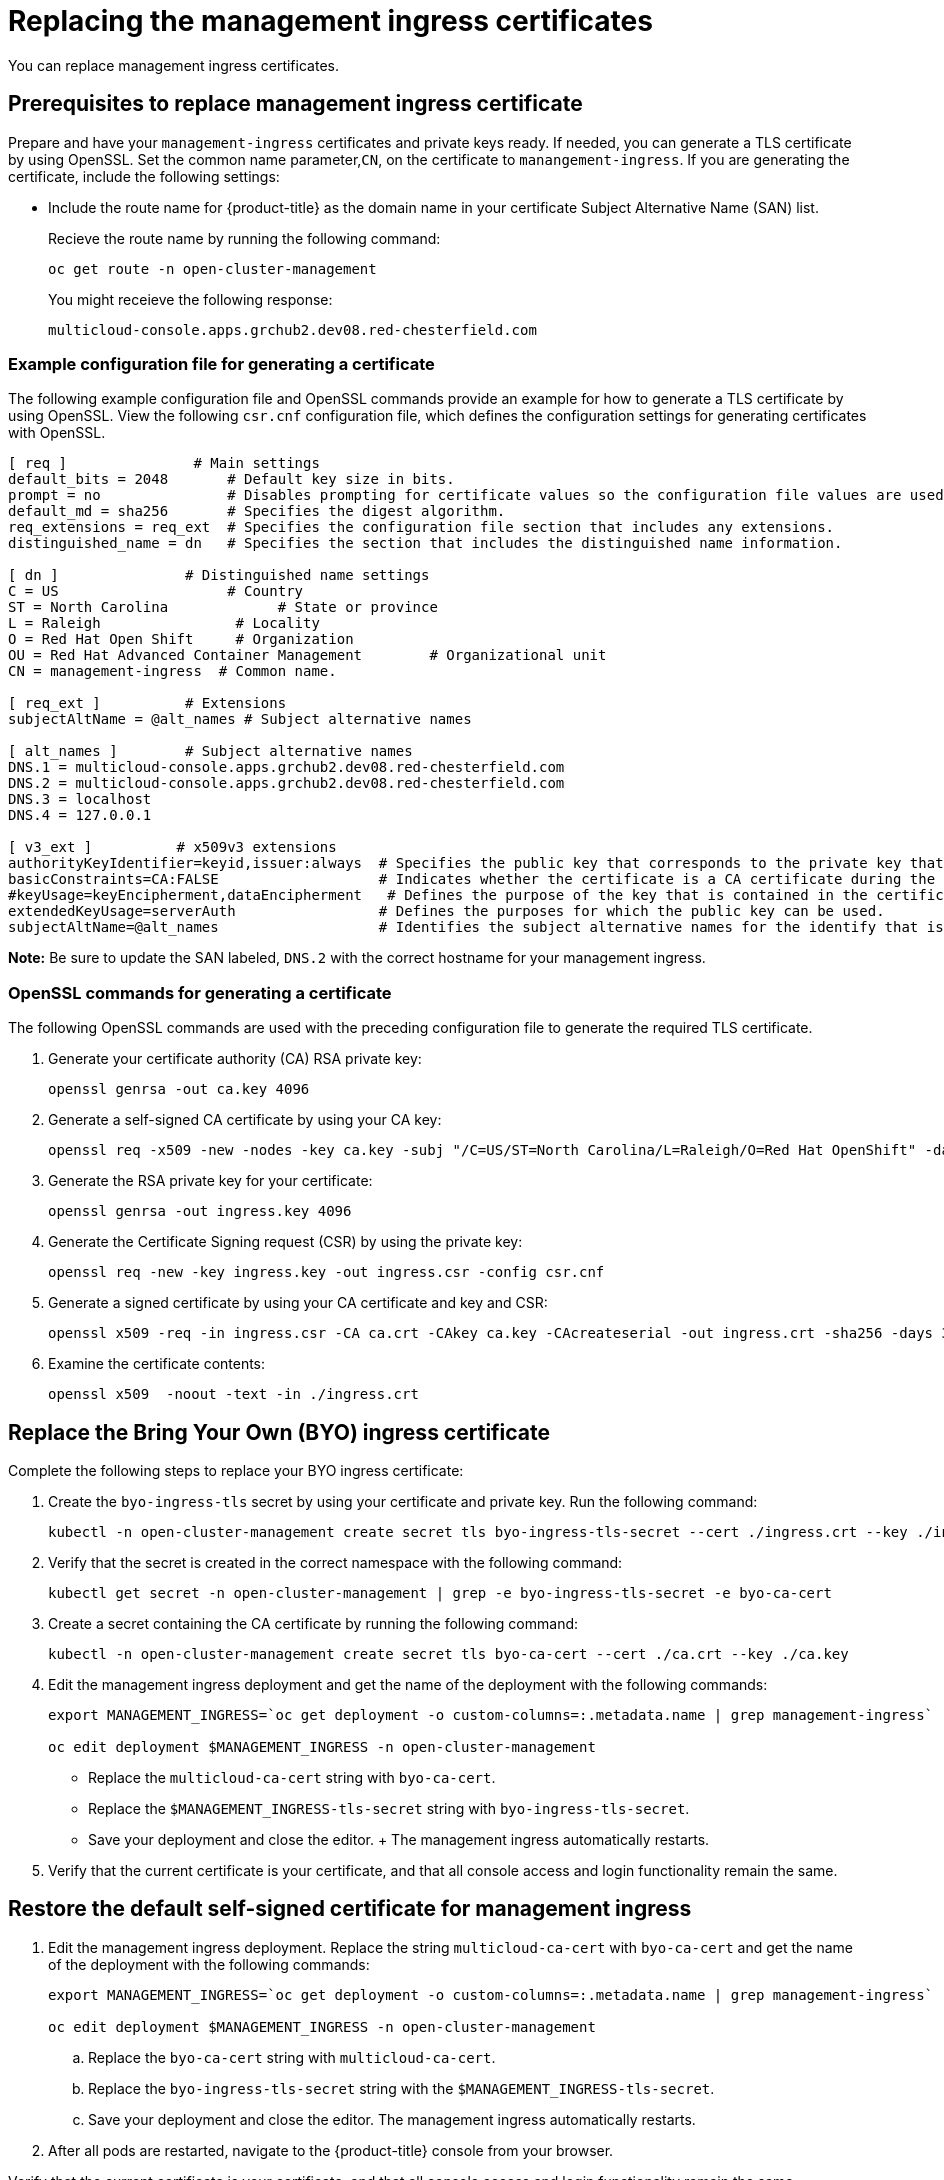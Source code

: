 [#replacing-the-management-ingress-certificates]
= Replacing the management ingress certificates

You can replace management ingress certificates. 

[#prerequisites-to-replace-management-ingress-certificate]
== Prerequisites to replace management ingress certificate

Prepare and have your `management-ingress` certificates and private keys ready.
If needed, you can generate a TLS certificate by using OpenSSL.
Set the common name parameter,`CN`, on the certificate to `manangement-ingress`.
If you are generating the certificate, include the following settings:

* Include the route name for {product-title} as the domain name in your certificate Subject Alternative Name (SAN) list.
+
Recieve the route name by running the following command:
+
----
oc get route -n open-cluster-management
----
+
You might receieve the following response:
+
----
multicloud-console.apps.grchub2.dev08.red-chesterfield.com
----

[#example-configuration-file-for-generating-a-certificate]
=== Example configuration file for generating a certificate

The following example configuration file and OpenSSL commands provide an example for how to generate a TLS certificate by using OpenSSL.
View the following `csr.cnf` configuration file, which defines the configuration settings for generating certificates with OpenSSL.

----
[ req ]               # Main settings
default_bits = 2048       # Default key size in bits.
prompt = no               # Disables prompting for certificate values so the configuration file values are used.
default_md = sha256       # Specifies the digest algorithm.
req_extensions = req_ext  # Specifies the configuration file section that includes any extensions.
distinguished_name = dn   # Specifies the section that includes the distinguished name information.

[ dn ]               # Distinguished name settings
C = US                    # Country
ST = North Carolina             # State or province
L = Raleigh                # Locality
O = Red Hat Open Shift     # Organization
OU = Red Hat Advanced Container Management        # Organizational unit
CN = management-ingress  # Common name.

[ req_ext ]          # Extensions
subjectAltName = @alt_names # Subject alternative names

[ alt_names ]        # Subject alternative names
DNS.1 = multicloud-console.apps.grchub2.dev08.red-chesterfield.com
DNS.2 = multicloud-console.apps.grchub2.dev08.red-chesterfield.com
DNS.3 = localhost
DNS.4 = 127.0.0.1

[ v3_ext ]          # x509v3 extensions
authorityKeyIdentifier=keyid,issuer:always  # Specifies the public key that corresponds to the private key that is used to sign a certificate.
basicConstraints=CA:FALSE                   # Indicates whether the certificate is a CA certificate during the certificate chain verification process.
#keyUsage=keyEncipherment,dataEncipherment   # Defines the purpose of the key that is contained in the certificate.
extendedKeyUsage=serverAuth                 # Defines the purposes for which the public key can be used.
subjectAltName=@alt_names                   # Identifies the subject alternative names for the identify that is bound to the public key by the CA.
----

*Note:* Be sure to update the SAN labeled, `DNS.2` with the correct hostname for your management ingress.

[#openssl-commands-for-generating-a-certificate]
=== OpenSSL commands for generating a certificate

The following OpenSSL commands are used with the preceding configuration file to generate the required TLS certificate.

. Generate your certificate authority (CA) RSA private key:
+
----
openssl genrsa -out ca.key 4096
----

. Generate a self-signed CA certificate by using your CA key:
+
----
openssl req -x509 -new -nodes -key ca.key -subj "/C=US/ST=North Carolina/L=Raleigh/O=Red Hat OpenShift" -days 400 -out ca.crt
----

. Generate the RSA private key for your certificate:
+
----
openssl genrsa -out ingress.key 4096
----

. Generate the Certificate Signing request (CSR) by using the private key:
+
----
openssl req -new -key ingress.key -out ingress.csr -config csr.cnf
----

. Generate a signed certificate by using your CA certificate and key and CSR:
+
----
openssl x509 -req -in ingress.csr -CA ca.crt -CAkey ca.key -CAcreateserial -out ingress.crt -sha256 -days 300 -extensions v3_ext -extfile csr.cnf
----

. Examine the certificate contents:
+
----
openssl x509  -noout -text -in ./ingress.crt
----

[#replace-the-bring-your-own-byo-ingress-certificate]
== Replace the Bring Your Own (BYO) ingress certificate

Complete the following steps to replace your BYO ingress certificate:

. Create the `byo-ingress-tls` secret by using your certificate and private key. Run the following command:
+
----
kubectl -n open-cluster-management create secret tls byo-ingress-tls-secret --cert ./ingress.crt --key ./ingress.key
----

. Verify that the secret is created in the correct namespace with the following command:
+
----
kubectl get secret -n open-cluster-management | grep -e byo-ingress-tls-secret -e byo-ca-cert
----

. Create a secret containing the CA certificate by running the following command:
+
----
kubectl -n open-cluster-management create secret tls byo-ca-cert --cert ./ca.crt --key ./ca.key
----

. Edit the management ingress deployment and get the name of the deployment with the following commands:
+
----
export MANAGEMENT_INGRESS=`oc get deployment -o custom-columns=:.metadata.name | grep management-ingress`

oc edit deployment $MANAGEMENT_INGRESS -n open-cluster-management
----

 ** Replace the `multicloud-ca-cert` string with `byo-ca-cert`.
 ** Replace the `$MANAGEMENT_INGRESS-tls-secret` string with `byo-ingress-tls-secret`.
 ** Save your deployment and close the editor.
 +
 The management ingress automatically restarts.

. Verify that the current certificate is your certificate, and that all console access and login functionality remain the same.

[#restore-the-default-self-signed-certificate-for-management-ingress]
== Restore the default self-signed certificate for management ingress

. Edit the management ingress deployment. Replace the string `multicloud-ca-cert` with `byo-ca-cert` and get the name of the deployment with the following commands:
+
----
export MANAGEMENT_INGRESS=`oc get deployment -o custom-columns=:.metadata.name | grep management-ingress`

oc edit deployment $MANAGEMENT_INGRESS -n open-cluster-management
----

.. Replace the `byo-ca-cert` string  with `multicloud-ca-cert`.
 .. Replace the `byo-ingress-tls-secret` string with the `$MANAGEMENT_INGRESS-tls-secret`.
 .. Save your deployment and close the editor.
The management ingress automatically restarts.

. After all pods are restarted, navigate to the {product-title} console from your browser.

.Verify that the current certificate is your certificate, and that all console access and login functionality remain the same.
ensur
. Delete the Bring Your Own (BYO) ingress secret and ingress CA certificate by running the following commands:
+
----
oc delete secret -n open-cluster-management byo-ingress-tls-secret
oc delete secret -n open-cluster-management byo-ca-cert
----

See xref:../security/certificates.adoc#certificates[Certificates] for more information about certificates that are created and managed by Red Hat Advanced Cluster Management for Kubernates.
Return to the xref:../security/security_intro.adoc#security[Security] page for more information on securing your cluster.
